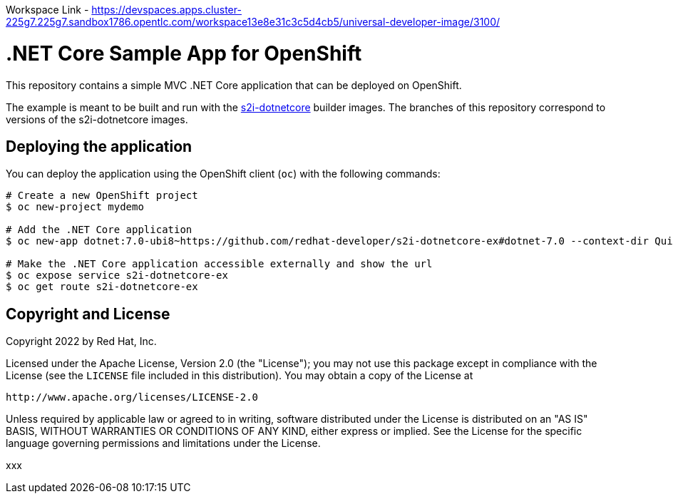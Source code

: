 Workspace Link - https://devspaces.apps.cluster-225g7.225g7.sandbox1786.opentlc.com/workspace13e8e31c3c5d4cb5/universal-developer-image/3100/



= .NET Core Sample App for OpenShift

This repository contains a simple MVC .NET Core application that can be deployed on OpenShift.

The example is meant to be built and run with the https://github.com/redhat-developer/s2i-dotnetcore[s2i-dotnetcore] builder
images. The branches of this repository correspond to versions of the s2i-dotnetcore images.

== Deploying the application

You can deploy the application using the OpenShift client (`oc`) with the following commands:

[source]
-----
# Create a new OpenShift project
$ oc new-project mydemo

# Add the .NET Core application
$ oc new-app dotnet:7.0-ubi8~https://github.com/redhat-developer/s2i-dotnetcore-ex#dotnet-7.0 --context-dir QuizAPI

# Make the .NET Core application accessible externally and show the url
$ oc expose service s2i-dotnetcore-ex
$ oc get route s2i-dotnetcore-ex
-----

== Copyright and License

Copyright 2022 by Red Hat, Inc.

Licensed under the Apache License, Version 2.0 (the "License"); you may not
use this package except in compliance with the License (see the `LICENSE` file
included in this distribution). You may obtain a copy of the License at

   http://www.apache.org/licenses/LICENSE-2.0

Unless required by applicable law or agreed to in writing, software
distributed under the License is distributed on an "AS IS" BASIS, WITHOUT
WARRANTIES OR CONDITIONS OF ANY KIND, either express or implied. See the
License for the specific language governing permissions and limitations under
the License.


xxx
